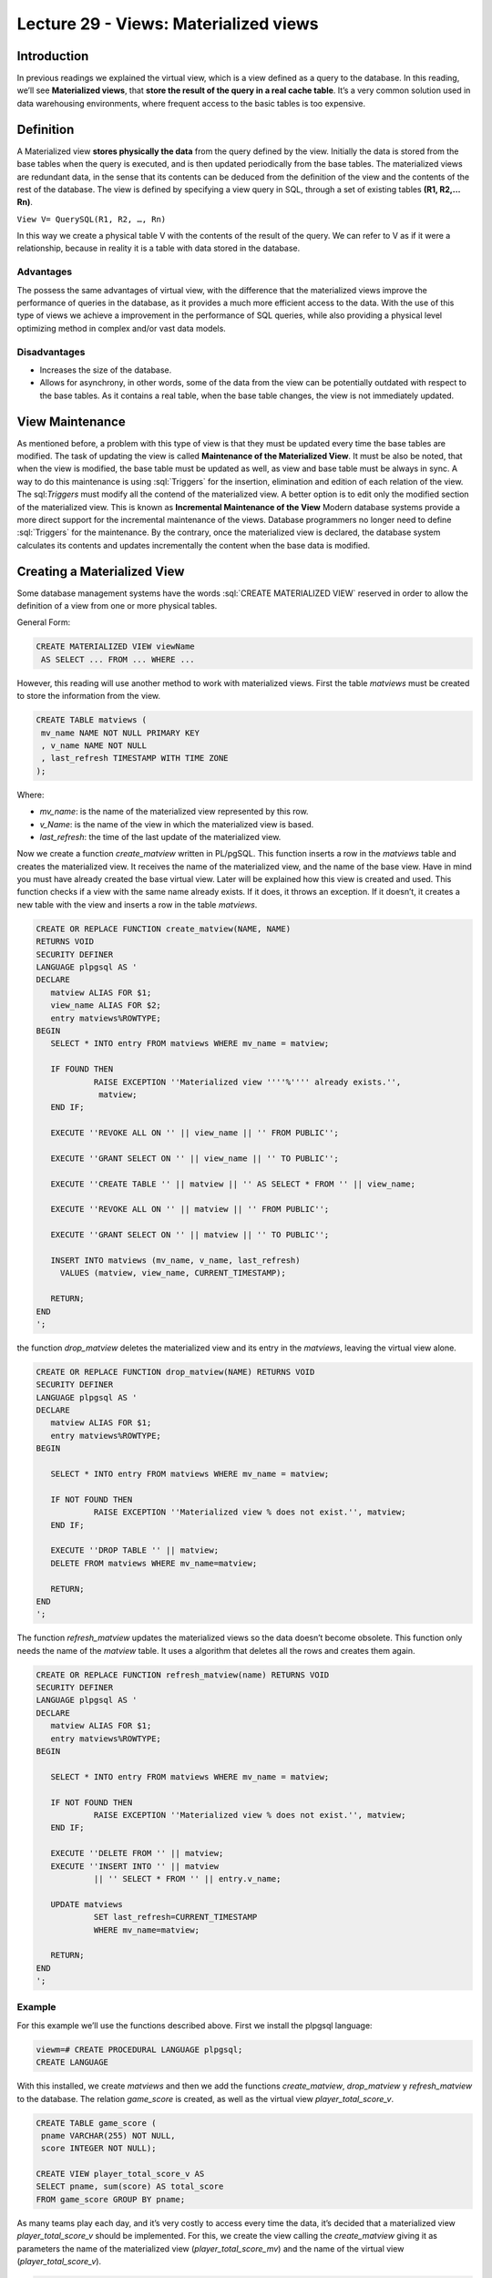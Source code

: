 Lecture 29 - Views: Materialized views
--------------------------------------

.. role:: sql(code)
       :language: sql
       :class: highlight

Introduction
~~~~~~~~~~~~

In previous readings we explained the virtual view, which is a view defined as a query to the database. In this reading, we’ll see **Materialized views**, that **store the result of the query in a real cache table**. It’s a very common solution used in data warehousing environments, where frequent access to the basic tables is too expensive.

Definition
~~~~~~~~~~

A Materialized view **stores physically the data** from the query defined by the view. Initially the data is stored from the base tables when the query is executed, and is then updated periodically from the base tables. The materialized views are redundant data, in the sense that its contents can be deduced from the definition of the view and the contents of the rest of the database.
The view is defined by specifying a view query in SQL, through a set of existing tables **(R1, R2,…Rn)**.

``View V= QuerySQL(R1, R2, …, Rn)``

In this way we create a physical table V with the contents of the result of the query. We can refer to V as if it were a relationship, because in reality it is a table with data stored in the database.

Advantages
==========

The possess the same advantages of virtual view, with the difference that the materialized views improve the performance of queries in the database, as it provides a much more efficient access to the data. With the use of this type of views we achieve a improvement in the performance of SQL queries, while also providing a physical level optimizing method in complex and/or vast data models.

Disadvantages
==============

* Increases the size of the database.
* Allows for asynchrony, in other words, some of the data from the view can be potentially outdated with respect to the base tables. As it contains a real table, when the base table changes, the view is not immediately updated.

View Maintenance
~~~~~~~~~~~~~~~~

As mentioned before, a problem with this type of view is that they must be updated every time the base tables are modified. The task of updating the view is called **Maintenance of the Materialized View**. It must be also be noted, that when the view is modified, the base table must be updated as well, as view and base table must be always in sync.
A way to do this maintenance is using :sql:`Triggers` for the insertion, elimination and edition of each relation of the view. The sql:`Triggers` must modify all the contend of the materialized view.
A better option is to edit only the modified section of the materialized view. This is known as **Incremental Maintenance of the View**
Modern database systems provide a more direct support for the incremental maintenance of the views. Database programmers no longer need to define :sql:`Triggers`  for the maintenance. By the contrary, once the materialized view is declared, the database system calculates its contents and updates incrementally the content when the base data is modified.

Creating a Materialized View
~~~~~~~~~~~~~~~~~~~~~~~~~~~~

Some database management systems have the words :sql:`CREATE MATERIALIZED VIEW` reserved in order to allow the definition of a view from one or more physical tables.

General  Form:

.. code-block:: sql

           CREATE MATERIALIZED VIEW viewName  
            AS SELECT ... FROM ... WHERE ...

However, this reading will use another method to work with materialized views. First the table *matviews* must be created to store the information from the view.

.. code-block:: sql

           CREATE TABLE matviews (
            mv_name NAME NOT NULL PRIMARY KEY
            , v_name NAME NOT NULL
            , last_refresh TIMESTAMP WITH TIME ZONE
           );

Where:

* *mv_name*: is the name of the materialized view represented by this row.

* *v_Name*: is the name of the view in which the materialized view is based.

* *last_refresh*: the time of the last update of the materialized view.

Now we create a function *create_matview* written in PL/pgSQL. This function inserts a row in the *matviews* table and creates the materialized view. It receives the name of the materialized view, and the name of the base view. Have in mind you must have already created the base virtual view. Later will be explained how this view is created and used.
This function checks if a view with the same name already exists. If it does, it throws an exception. If it doesn’t, it creates a new table with the view and inserts a row in the table *matviews*.

.. code-block:: sql

           CREATE OR REPLACE FUNCTION create_matview(NAME, NAME)
           RETURNS VOID
           SECURITY DEFINER
           LANGUAGE plpgsql AS '
           DECLARE
              matview ALIAS FOR $1;
              view_name ALIAS FOR $2;
              entry matviews%ROWTYPE;
           BEGIN
              SELECT * INTO entry FROM matviews WHERE mv_name = matview;

              IF FOUND THEN
                       RAISE EXCEPTION ''Materialized view ''''%'''' already exists.'',
                        matview;
              END IF;

              EXECUTE ''REVOKE ALL ON '' || view_name || '' FROM PUBLIC'';

              EXECUTE ''GRANT SELECT ON '' || view_name || '' TO PUBLIC'';

              EXECUTE ''CREATE TABLE '' || matview || '' AS SELECT * FROM '' || view_name;

              EXECUTE ''REVOKE ALL ON '' || matview || '' FROM PUBLIC'';

              EXECUTE ''GRANT SELECT ON '' || matview || '' TO PUBLIC'';

              INSERT INTO matviews (mv_name, v_name, last_refresh)
                VALUES (matview, view_name, CURRENT_TIMESTAMP);
              
              RETURN;
           END
           ';

the function *drop_matview* deletes the materialized view and its entry in the *matviews*, leaving the virtual view alone.

.. code-block:: sql

           CREATE OR REPLACE FUNCTION drop_matview(NAME) RETURNS VOID
           SECURITY DEFINER
           LANGUAGE plpgsql AS '
           DECLARE
              matview ALIAS FOR $1;
              entry matviews%ROWTYPE;
           BEGIN

              SELECT * INTO entry FROM matviews WHERE mv_name = matview;

              IF NOT FOUND THEN
                       RAISE EXCEPTION ''Materialized view % does not exist.'', matview;
              END IF;

              EXECUTE ''DROP TABLE '' || matview;
              DELETE FROM matviews WHERE mv_name=matview;

              RETURN;
           END
           ';

The function *refresh_matview* updates the materialized views so the data doesn’t become obsolete. This function only needs the name of the *matview* table. It uses a algorithm that deletes all the rows and creates them again.

.. code-block:: sql

           CREATE OR REPLACE FUNCTION refresh_matview(name) RETURNS VOID
           SECURITY DEFINER
           LANGUAGE plpgsql AS '
           DECLARE
              matview ALIAS FOR $1;
              entry matviews%ROWTYPE;
           BEGIN

              SELECT * INTO entry FROM matviews WHERE mv_name = matview;

              IF NOT FOUND THEN
                       RAISE EXCEPTION ''Materialized view % does not exist.'', matview;
              END IF;

              EXECUTE ''DELETE FROM '' || matview;
              EXECUTE ''INSERT INTO '' || matview
                       || '' SELECT * FROM '' || entry.v_name;

              UPDATE matviews
                       SET last_refresh=CURRENT_TIMESTAMP
                       WHERE mv_name=matview;

              RETURN;
           END
           ';

Example
=======

For this example we’ll use the functions described above. First we install the  plpgsql language:

.. code-block:: sql

           viewm=# CREATE PROCEDURAL LANGUAGE plpgsql;
           CREATE LANGUAGE

With this installed, we create *matviews* and then we add the functions *create_matview*, *drop_matview* y *refresh_matview* to the database. The relation *game_score* is created, as well as the virtual view *player_total_score_v*.

.. code-block:: sql

           CREATE TABLE game_score (
            pname VARCHAR(255) NOT NULL,
            score INTEGER NOT NULL);

           CREATE VIEW player_total_score_v AS
           SELECT pname, sum(score) AS total_score
           FROM game_score GROUP BY pname;

As many teams play each day, and it’s very costly to access every time the data, it’s decided that a materialized view *player_total_score_v* should be implemented. For this, we create the view calling the *create_matview* giving it as parameters the name of the materialized view (*player_total_score_mv*) and the name of the virtual view (*player_total_score_v*).

.. code-block:: sql

           viewm=# SELECT create_matview('player_total_score_mv', 'player_total_score_v');

           create_matview
           ----------------
          
           (1 row)

When :sql:`SELECT` is executed over a the materialized view, we can observe that the view exists and is empty.

.. code-block:: sql

           viewm=# SELECT * FROM player_total_score_mv;
           pname | total_score
           -------+-------------
           (0 row)

The data from the view is stored in the relation *matviews*.

.. code-block:: sql

           SELECT * FROM matviews;
                       mv_name        |        v_name        |         last_refresh         
           -----------------------+----------------------+------------------------------
           player_total_score_mv | player_total_score_v | 2013-02-11 10:54:56.08571-03
           (1 row)


We add the values in the relation *game_score*:

.. code-block:: sql

           viewm=# INSERT INTO game_score ( pname, score)  VALUES ('UCH',2), ('SW',4);
           INSERT 0 2

When we execute a :sql:`SELECT` we observe that the view is still empty:

.. code-block:: sql

           viewm=# SELECT * FROM player_total_score_mv;
           pname | total_score
           -------+-------------
           (0 row)

To update the materialized view we must use the *refresh_matview* function:

.. code-block:: sql

           viewm=# SELECT refresh_matview('player_total_score_mv');
           refresh_matview
           -----------------
          
           (1 row)

Now, if we select again the materialized view, the inserted values will appear in the relation *game_score*.

.. code-block:: sql

           viewm=# SELECT * FROM player_total_score_mv;
           pname | total_score
           -------+-------------
           SW    |           4
           UCH   |           2
           (2 rows)

To delete the materialized view we use the function *drop_matview*:

.. code-block:: sql

           viewm=# SELECT drop_matview('player_total_score_mv');
           drop_matview
           --------------
          
           (1 row)

If we do a :sql:`SELECT` of the materialized view we receive an error as the view no longer exists:

.. code-block:: sql

           viewm2=# SELECT * FROM player_total_score_mv;
           ERROR:  relation "player_total_score_mv" does not exist
           LÍNEA 1: SELECT * from player_total_score_mv;

We check the relation *matviews* and see that here the materialized view is also inexistent:

.. code-block:: sql

           viewm=# SELECT * from matviews;
           mv_name | v_name | last_refresh
           ---------+--------+--------------
           (0 row)

